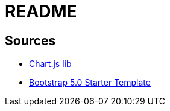 = README

== Sources
- https://www.chartjs.org/docs/latest/getting-started/[Chart.js lib]
- https://getbootstrap.com/docs/5.0/getting-started/introduction/[Bootstrap 5.0 Starter Template]
